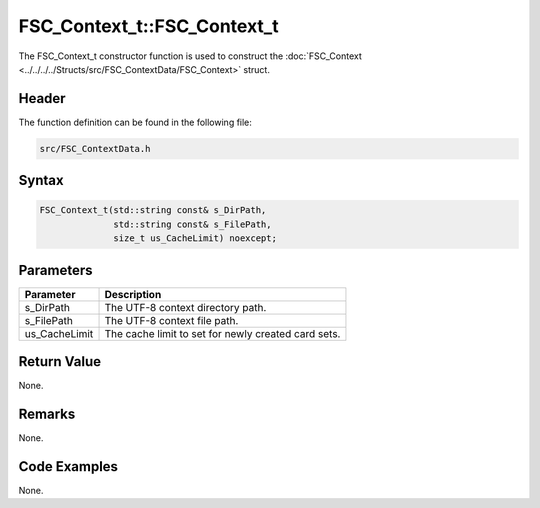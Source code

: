 FSC_Context_t::FSC_Context_t
============================
The FSC_Context_t constructor function is used to construct the 
:doc:`FSC_Context <../../../../Structs/src/FSC_ContextData/FSC_Context>` struct.

Header
------
The function definition can be found in the following file:

.. code-block:: c

    src/FSC_ContextData.h


Syntax
------
.. code-block:: c

    FSC_Context_t(std::string const& s_DirPath,
                  std::string const& s_FilePath,
                  size_t us_CacheLimit) noexcept;


Parameters
----------
.. list-table::
    :header-rows: 1

    * - Parameter
      - Description
    * - s_DirPath
      - The UTF-8 context directory path.
    * - s_FilePath
      - The UTF-8 context file path.
    * - us_CacheLimit
      - The cache limit to set for newly created card sets.


Return Value
------------
None.

Remarks
-------
None.

Code Examples
-------------
None.